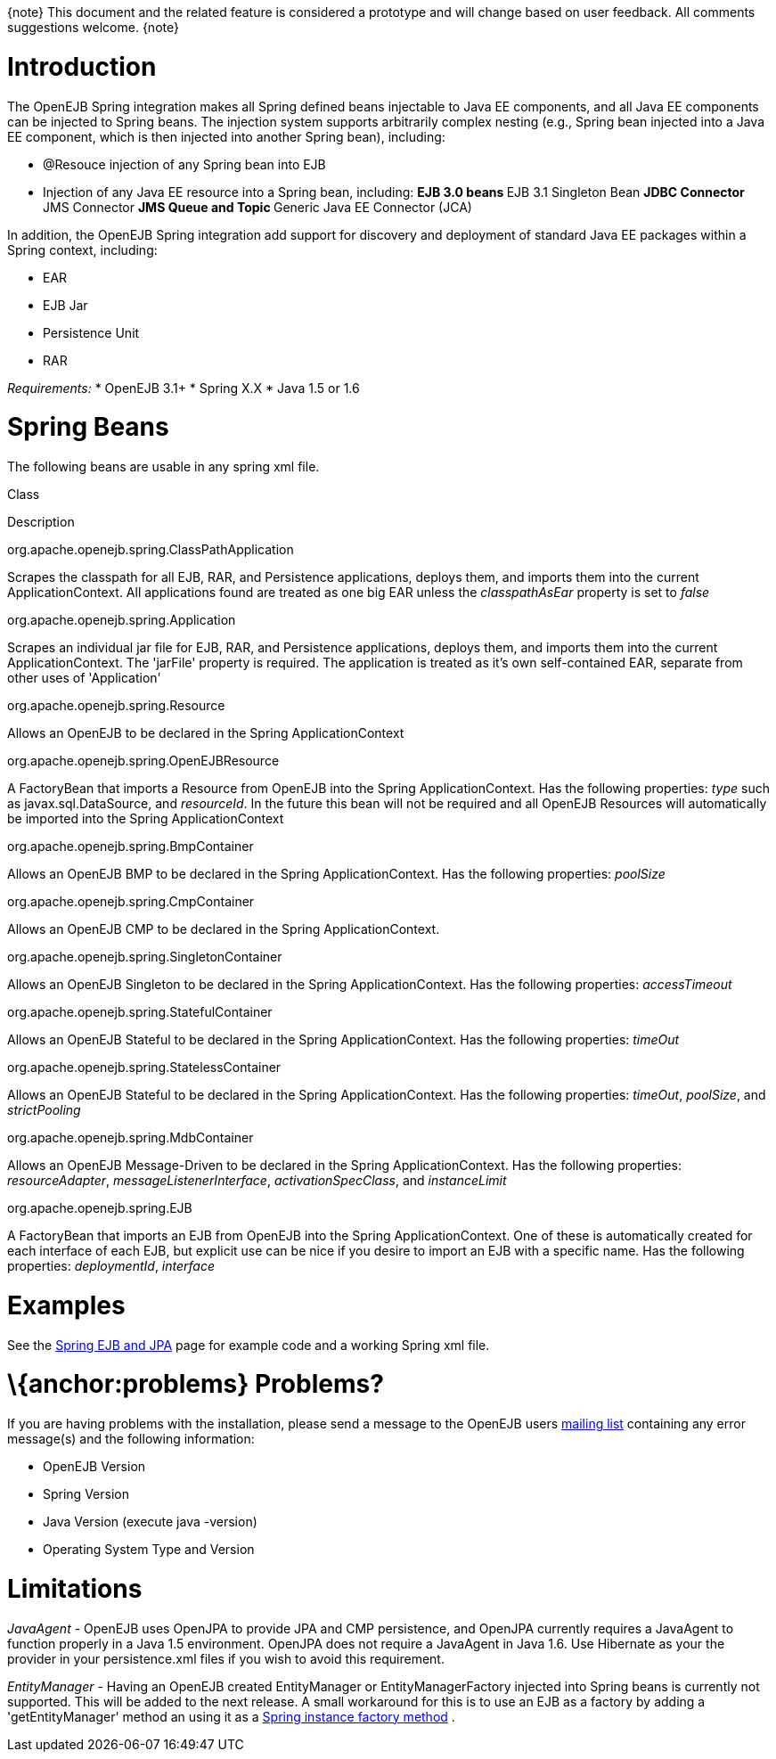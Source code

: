 :index-group: Spring
:jbake-type: page
:jbake-status: published
:jbake-title: Spring

\{note} This document and the related feature is considered a prototype
and will change based on user feedback. All comments suggestions
welcome. \{note}

# Introduction

The OpenEJB Spring integration makes all Spring defined beans injectable
to Java EE components, and all Java EE components can be injected to
Spring beans. The injection system supports arbitrarily complex nesting
(e.g., Spring bean injected into a Java EE component, which is then
injected into another Spring bean), including:

* @Resouce injection of any Spring bean into EJB
* Injection of any Java EE resource into a Spring bean, including: **
EJB 3.0 beans ** EJB 3.1 Singleton Bean ** JDBC Connector ** JMS
Connector ** JMS Queue and Topic ** Generic Java EE Connector (JCA)

In addition, the OpenEJB Spring integration add support for discovery
and deployment of standard Java EE packages within a Spring context,
including:

* EAR
* EJB Jar
* Persistence Unit
* RAR

_Requirements:_ * OpenEJB 3.1+ * Spring X.X * Java 1.5 or 1.6

# Spring Beans

The following beans are usable in any spring xml file.

Class

Description

org.apache.openejb.spring.ClassPathApplication

Scrapes the classpath for all EJB, RAR, and Persistence applications,
deploys them, and imports them into the current ApplicationContext. All
applications found are treated as one big EAR unless the
_classpathAsEar_ property is set to _false_

org.apache.openejb.spring.Application

Scrapes an individual jar file for EJB, RAR, and Persistence
applications, deploys them, and imports them into the current
ApplicationContext. The 'jarFile' property is required. The application
is treated as it's own self-contained EAR, separate from other uses of
'Application'

org.apache.openejb.spring.Resource

Allows an OpenEJB to be declared in the Spring ApplicationContext

org.apache.openejb.spring.OpenEJBResource

A FactoryBean that imports a Resource from OpenEJB into the Spring
ApplicationContext. Has the following properties: _type_ such as
javax.sql.DataSource, and _resourceId_. In the future this bean will not
be required and all OpenEJB Resources will automatically be imported
into the Spring ApplicationContext

org.apache.openejb.spring.BmpContainer

Allows an OpenEJB BMP to be declared in the Spring ApplicationContext.
Has the following properties: _poolSize_

org.apache.openejb.spring.CmpContainer

Allows an OpenEJB CMP to be declared in the Spring ApplicationContext.

org.apache.openejb.spring.SingletonContainer

Allows an OpenEJB Singleton to be declared in the Spring
ApplicationContext. Has the following properties: _accessTimeout_

org.apache.openejb.spring.StatefulContainer

Allows an OpenEJB Stateful to be declared in the Spring
ApplicationContext. Has the following properties: _timeOut_

org.apache.openejb.spring.StatelessContainer

Allows an OpenEJB Stateful to be declared in the Spring
ApplicationContext. Has the following properties: _timeOut_, _poolSize_,
and _strictPooling_

org.apache.openejb.spring.MdbContainer

Allows an OpenEJB Message-Driven to be declared in the Spring
ApplicationContext. Has the following properties: _resourceAdapter_,
_messageListenerInterface_, _activationSpecClass_, and _instanceLimit_

org.apache.openejb.spring.EJB

A FactoryBean that imports an EJB from OpenEJB into the Spring
ApplicationContext. One of these is automatically created for each
interface of each EJB, but explicit use can be nice if you desire to
import an EJB with a specific name. Has the following properties:
_deploymentId_, _interface_

# Examples

See the link:spring-ejb-and-jpa.html[Spring EJB and JPA] page for
example code and a working Spring xml file.

# \{anchor:problems} Problems?

If you are having problems with the installation, please send a message
to the OpenEJB users link:mailing-lists.html[mailing list] containing
any error message(s) and the following information:

* OpenEJB Version
* Spring Version
* Java Version (execute java -version)
* Operating System Type and Version

# Limitations

_JavaAgent_ - OpenEJB uses OpenJPA to provide JPA and CMP persistence,
and OpenJPA currently requires a JavaAgent to function properly in a
Java 1.5 environment. OpenJPA does not require a JavaAgent in Java 1.6.
Use Hibernate as your the provider in your persistence.xml files if you
wish to avoid this requirement.

_EntityManager_ - Having an OpenEJB created EntityManager or
EntityManagerFactory injected into Spring beans is currently not
supported. This will be added to the next release. A small workaround
for this is to use an EJB as a factory by adding a 'getEntityManager'
method an using it as a
http://static.springframework.org/spring/docs/2.5.x/reference/beans.html#beans-factory-class-instance-factory-method[Spring
instance factory method] .
